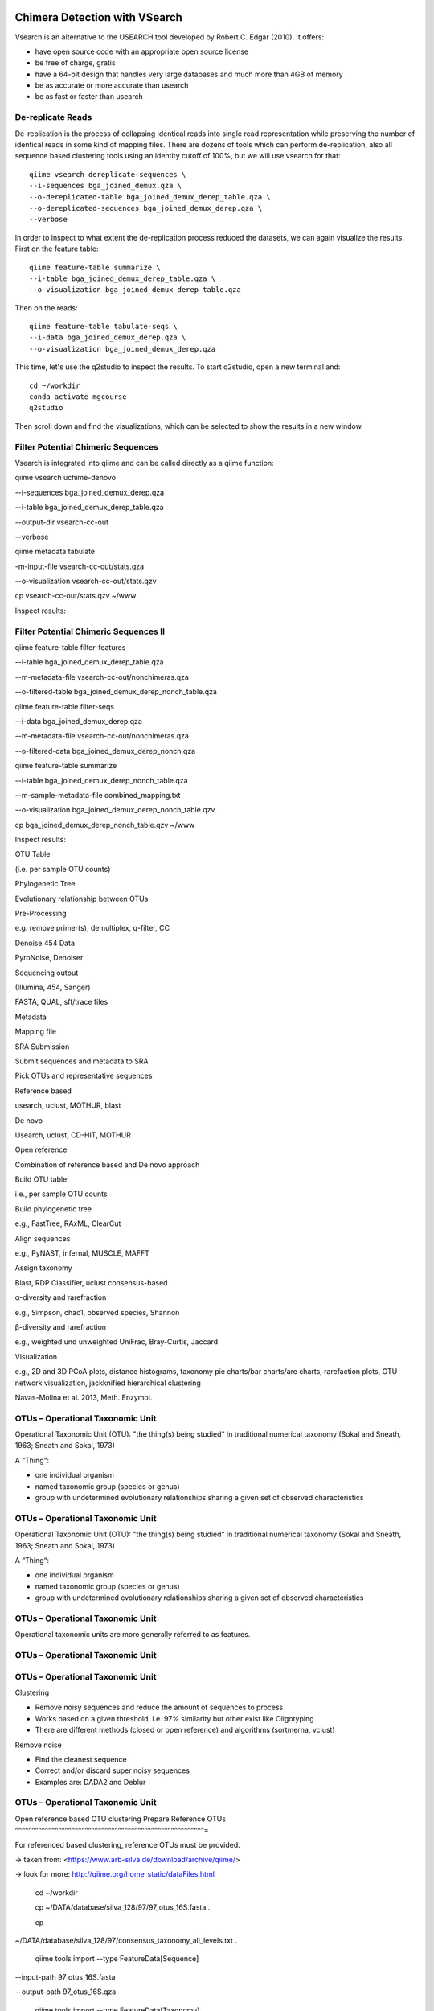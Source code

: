 Chimera Detection with VSearch
------------------------------

Vsearch is an alternative to the USEARCH tool developed by Robert C. Edgar (2010). It offers:

- have open source code with an appropriate open source license
- be free of charge, gratis
- have a 64-bit design that handles very large databases and much more than 4GB of memory
- be as accurate or more accurate than usearch
- be as fast or faster than usearch

De-replicate Reads
^^^^^^^^^^^^^^^^^^

De-replication is the process of collapsing identical reads into single read representation while preserving the number of identical reads in some kind of mapping files. There are dozens of tools which can perform de-replication, also all sequence based clustering tools using an identity cutoff of 100%, but we will use vsearch for that::

   qiime vsearch dereplicate-sequences \ 
   --i-sequences bga_joined_demux.qza \
   --o-dereplicated-table bga_joined_demux_derep_table.qza \
   --o-dereplicated-sequences bga_joined_demux_derep.qza \
   --verbose
 
 
In order to inspect to what extent the de-replication process reduced the datasets, we can again visualize the results.
First on the feature table::
   
   qiime feature-table summarize \
   --i-table bga_joined_demux_derep_table.qza \
   --o-visualization bga_joined_demux_derep_table.qza
 
Then on the reads::
 
   qiime feature-table tabulate-seqs \
   --i-data bga_joined_demux_derep.qza \
   --o-visualization bga_joined_demux_derep.qza

This time, let's use the q2studio to inspect the results. To start q2studio, open a new terminal and::

   cd ~/workdir
   conda activate mgcourse
   q2studio
 
Then scroll down and find the visualizations, which can be selected to show the results in a new window.

Filter Potential Chimeric Sequences
^^^^^^^^^^^^^^^^^^^^^^^^^^^^^^^^^^^

Vsearch is integrated into qiime and can be called directly as a qiime function::


qiime vsearch uchime-denovo 

--i-sequences bga_joined_demux_derep.qza 

--i-table bga_joined_demux_derep_table.qza 

--output-dir vsearch-cc-out 

--verbose

qiime metadata tabulate 

-m-input-file vsearch-cc-out/stats.qza 

--o-visualization vsearch-cc-out/stats.qzv

cp vsearch-cc-out/stats.qzv ~/www

Inspect results:

Filter Potential Chimeric Sequences II 
^^^^^^^^^^^^^^^^^^^^^^^^^^^^^^^^^^^^^^

qiime feature-table filter-features 

--i-table bga_joined_demux_derep_table.qza 

--m-metadata-file vsearch-cc-out/nonchimeras.qza 

--o-filtered-table bga_joined_demux_derep_nonch_table.qza



qiime feature-table filter-seqs 

--i-data bga_joined_demux_derep.qza 

--m-metadata-file vsearch-cc-out/nonchimeras.qza 

--o-filtered-data bga_joined_demux_derep_nonch.qza

qiime feature-table summarize 

--i-table bga_joined_demux_derep_nonch_table.qza 

--m-sample-metadata-file combined_mapping.txt 

--o-visualization bga_joined_demux_derep_nonch_table.qzv

cp bga_joined_demux_derep_nonch_table.qzv ~/www

Inspect results:

 

OTU Table





(i.e. per sample OTU counts)

Phylogenetic Tree

Evolutionary relationship between OTUs

Pre-Processing

e.g. remove primer(s), demultiplex, q-filter, CC

Denoise 454 Data

PyroNoise, Denoiser

Sequencing output

(Illumina, 454, Sanger)

FASTA, QUAL, sff/trace files

Metadata

Mapping file

SRA Submission

Submit sequences and metadata to SRA

Pick OTUs and representative sequences

Reference based

usearch, uclust, MOTHUR, blast

De novo



Usearch, uclust, CD-HIT, MOTHUR

Open reference



Combination of reference based and De novo approach

Build OTU table

i.e., per sample OTU counts

Build phylogenetic tree

e.g., FastTree, RAxML, ClearCut

Align sequences

e.g., PyNAST, infernal, MUSCLE, MAFFT

Assign taxonomy

Blast, RDP Classifier, uclust consensus-based

α-diversity and rarefraction

e.g., Simpson, chao1, observed species, Shannon

β-diversity and rarefraction

e.g., weighted und unweighted UniFrac, Bray-Curtis, Jaccard

Visualization

e.g., 2D and 3D PCoA plots, distance histograms, taxonomy pie charts/bar
charts/are charts, rarefaction plots, OTU network visualization,
jackknified hierarchical clustering

Navas-Molina et al. 2013, Meth. Enzymol.

OTUs – Operational Taxonomic Unit 
^^^^^^^^^^^^^^^^^^^^^^^^^^^^^^^^^

Operational Taxonomic Unit (OTU): "the thing(s) being studied“ In
traditional numerical taxonomy (Sokal and Sneath, 1963; Sneath and
Sokal, 1973)

A “Thing“:

-   one individual organism
-   named taxonomic group (species or genus)
-   group with undetermined evolutionary relationships sharing a given
    set of observed characteristics

OTUs – Operational Taxonomic Unit 
^^^^^^^^^^^^^^^^^^^^^^^^^^^^^^^^^

Operational Taxonomic Unit (OTU): "the thing(s) being studied“ In
traditional numerical taxonomy (Sokal and Sneath, 1963; Sneath and
Sokal, 1973)

A “Thing“:

-   one individual organism
-   named taxonomic group (species or genus)
-   group with undetermined evolutionary relationships sharing a given
    set of observed characteristics

OTUs – Operational Taxonomic Unit 
^^^^^^^^^^^^^^^^^^^^^^^^^^^^^^^^^

Operational taxonomic units are more generally referred to as
features.

OTUs – Operational Taxonomic Unit 
^^^^^^^^^^^^^^^^^^^^^^^^^^^^^^^^^

OTUs – Operational Taxonomic Unit 
^^^^^^^^^^^^^^^^^^^^^^^^^^^^^^^^^

Clustering

-   Remove noisy sequences and reduce the amount of sequences to process
-   Works based on a given threshold, i.e. 97% similarity but other
    exist like Oligotyping
-   There are different methods (closed or open reference) and
    algorithms (sortmerna, vclust)

Remove noise

-   Find the cleanest sequence
-   Correct and/or discard super noisy sequences
-   Examples are: DADA2 and Deblur

OTUs – Operational Taxonomic Unit 
^^^^^^^^^^^^^^^^^^^^^^^^^^^^^^^^^

Open reference based OTU clustering Prepare Reference OTUs 
^^^^^^^^^^^^^^^^^^^^^^^^^^^^^^^^^^^^^^^^^^^^^^^^^^^^^^^^^=

For referenced based clustering, reference OTUs must be provided.

→ taken from: <https://www.arb-silva.de/download/archive/qiime/>

→ look for more: http://qiime.org/home_static/dataFiles.html

 cd ~/workdir

 cp ~/DATA/database/silva_128/97/97_otus_16S.fasta .

 cp
~/DATA/database/silva_128/97/consensus_taxonomy_all_levels.txt .





 qiime tools import --type FeatureData[Sequence] 

--input-path 97_otus_16S.fasta 

--output-path 97_otus_16S.qza





 qiime tools import --type FeatureData[Taxonomy] 

--source-format HeaderlessTSVTaxonomyFormat 

--input-path consensus_taxonomy_all_levels.txt 

--output-path consensus_taxonomy_all_levels.qza







Open reference based OTU clustering 
^^^^^^^^^^^^^^^^^^^^^^^^^^^^^^^^^^^

Cluster and post-process your quality controlled and merged input
sequences using vsearch

qiime vsearch cluster-features-open-reference 

--i-table bga_joined_demux_derep_nonch_table.qza 

--i-sequences bga_joined_demux_derep_nonch.qza 

--o-clustered-table bga_oref_table.qza 

--o-clustered-sequences bga_oref_seqs.qza 

--o-new-reference-sequences bga_oref_newref_seqs.qza 

--output-dir openref 

--p-perc-identity 0.97 

--p-threads 14 

--i-reference-sequences 97_otus_16S.qza 

--verbose







This will take some time (even hours for very large data sets)!

Compute your OTUs! 
^^^^^^^^^^^^^^^^^^

Final step: Cluster your sequences into OTUs (operational taxonomical
units) for final analysis, such as:

-   Taxonomic Profiling
-   Heat maps based on metadata
-   Alpha diversity
-   Beta diversity
-   Rarefaction analysis
-   ...

OTU clustering 
^^^^^^^^^^^^^^

OTU are clusters of sequences identified by sequence similarity:

resulting resolution defines taxonomic level

-   99% strain (uncommon, uncertain)
-   97% species (desired)
-   95% genus

OTU picking strategies within qiime 
^^^^^^^^^^^^^^^^^^^^^^^^^^^^^^^^^^^

*de novo*

-   Applicable, if no reference set is given
-   All reads are preserved
-   Reads are clustered within themselves
-   Can be slow & prone to chimeras
-   Problematic for non-overlapping VRs & huge data

 <http://qiime.org/tutorials/otu_picking.html>

Navas-Molina et al. 2013, Meth. Enzymol.

OTU picking strategies within qiime 
^^^^^^^^^^^^^^^^^^^^^^^^^^^^^^^^^^^

closed reference

-   Reference set is needed
-   Only known sequences considered
-   Fast
-   Reference (pre-filtered, chim free, assigned taxa):
    Greengenes(13_8)

Navas-Molina et al. 2013, Meth. Enzymol.

 <http://qiime.org/tutorials/otu_picking.html>

OTU picking strategies within qiime 
^^^^^^^^^^^^^^^^^^^^^^^^^^^^^^^^^^^

open reference

Combination of both

Good for high amount of data (can be slow)

Pre-filter

-   Low identity threshold (60%) against reference dataset → failing
    reads are discarded

Four step clustering

-   Closed ref OTU picking → failing reads used in step2
-   Subsample failed reads, de novo clustering, pick representatives →
    new refset2
-   Closed ref OTU picking against refset2 → failing reads used in step4
-   De novo clustering of failed reads

 <http://qiime.org/tutorials/otu_picking.html>

Navas-Molina et al. 2013, Meth. Enzymol.

OTU picking strategies within qiime 
^^^^^^^^^^^^^^^^^^^^^^^^^^^^^^^^^^^

open reference

Post-OTU processing

-   Merge OTU maps from previous steps into one table
-   Filter singletons → only OTUs with size 2 are considered
    (threshold adjustable)
-   Pick one representatives per OTU & assign taxonomy
-   Align representatives with PyNast → construct a phylogenetic tree
-   Filter OTUs from OTU table that failed alignment

 <http://qiime.org/tutorials/otu_picking.html>

Navas-Molina et al. 2013, Meth. Enzymol.

Greedy (online) clustering with UCLUST 
^^^^^^^^^^^^^^^^^^^^^^^^^^^^^^^^^^^^^^

Agglomerative hierarchical clustering

-   Complete linkage prone to over compact clusters
-   Single linkage prone to chaining
-   Average linkage inexact cluster distance

Seldom used for OTU clustering (requires NxN similarity matrix, thus
computational expensive)

http://www.drive5.com/usearch/manual/linkage.html

Greedy (online) clustering with UCLUST 
^^^^^^^^^^^^^^^^^^^^^^^^^^^^^^^^^^^^^^

Sequences are processed on by one

-   First seq = first centroid
-   If next seq matches any centroid
-   → assigned to this cluster
-   Otherwise forms new centroid

http://www.drive5.com/usearch/manual/uclust_algo.htm

-   Order of processing important
-   Seqs are presorted based on de-replication counts or pre-clustering
    (99%)
-   Only works for sufficiently shared similarity

 

OTU Table





(i.e. per sample OTU counts)

Phylogenetic Tree

Evolutionary relationship between OTUs

Pre-Processing

e.g. remove primer(s), demultiplex, q-filter, CC

Denoise 454 Data

PyroNoise, Denoiser

Sequencing output

(Illumina, 454, Sanger)

FASTA, QUAL, sff/trace files

Metadata

Mapping file

SRA Submission

Submit sequences and metadata to SRA

Pick OTUs and representative sequences

Reference based

usearch, uclust, MOTHUR, blast

De novo



Usearch, uclust, CD-HIT, MOTHUR

Open reference



Combination of reference based and De novo approach

Build OTU table

i.e., per sample OTU counts

Build phylogenetic tree

e.g., FastTree, RAxML, ClearCut

Align sequences

e.g., PyNAST, infernal, MUSCLE, MAFFT

Assign taxonomy

Blast, RDP Classifier, uclust consensus-based

α-diversity and rarefraction

e.g., Simpson, chao1, observed species, Shannon

β-diversity and rarefraction

e.g., weighted und unweighted UniFrac, Bray-Curtis, Jaccard

Visualization

e.g., 2D and 3D PCoA plots, distance histograms, taxonomy pie charts/bar
charts/are charts, rarefaction plots, OTU network visualization,
jackknified hierarchical clustering

Navas-Molina et al. 2013, Meth. Enzymol.

Amplicon Sequence Variants (ASV) – zero OTUs (zOTUs) – Sequence Variants (SVs) 
^^^^^^^^^^^^^^^^^^^^^^^^^^^^^^^^^^^^^^^^^^^^^^^^^^^^^^^^^^^^^^^^^^^^^^^^^^^^^^

https://www.nature.com/articles/nmeth.3869

Amplicon Sequence Variants (ASV) – zero OTUs (zOTUs) – Sequence Variants (SVs) 
^^^^^^^^^^^^^^^^^^^^^^^^^^^^^^^^^^^^^^^^^^^^^^^^^^^^^^^^^^^^^^^^^^^^^^^^^^^^^^

https://www.nature.com/articles/nmeth.3869

https://www.nature.com/articles/ismej2017119

Amplicon Sequence Variants (ASV) – zero OTUs (zOTUs) – Sequence Variants (SVs) 
^^^^^^^^^^^^^^^^^^^^^^^^^^^^^^^^^^^^^^^^^^^^^^^^^^^^^^^^^^^^^^^^^^^^^^^^^^^^^^

https://www.nature.com/articles/nmeth.3869

https://www.nature.com/articles/ismej2017119

https://www.biorxiv.org/content/early/2016/10/15/081257

DADA2 
^^^^^

R package to infers exact amplicon sequence variants (ASVs)

replacing the coarser OTU clustering approach

input demultiplexed FASTQ

output SVs + sample-wise abundances

-   Filter and trim data
-   Error correction after deducing parametric error model
-   Dereplication
-   Merge pairs
-   Chimera filtering

Taxonomic classification via RDP naive Bayesian classifier

-   genus-species assignment by exact matching

→ https://benjjneb.github.io/dada2/tutorial.html

Generate ASVs with DaDa2 
^^^^^^^^^^^^^^^^^^^^^^^^

qiime tools import 

--type SampleData[PairedEndSequencesWithQuality] 

--source-format PairedEndFastqManifestPhred33 

--input-path raw_data/manifest.txt 

--output-path bga_demux.qza





qiime dada2 denoise-paired 

--i-demultiplexed-seqs bga_demux.qza 

--o-table bga_dada2_table.qza 

--o-representative-sequences bag_dada2_seqs.qza 

--p-trim-left-f 16 

--p-trim-left-r 21 

--p-trunc-len-f 250 

--p-trunc-len-r 250 

--p-n-threads 14 

--p-n-reads-learn 200000 

--verbose









Taxonomic Classification 
^^^^^^^^^^^^^^^^^^^^^^^^



wget
https://data.qiime2.org/2018.2/common/gg-13-8-99-515-806-nb-classifier.qza



qiime feature-classifier classify-sklearn 

--i-classifier gg-13-8-99-515-806-nb-classifier.qza 

--i-reads bga_oref_seqs.qza 

--o-classification bga_oref_taxonomy.qza



qiime feature-classifier classify-sklearn 

--i-classifier gg-13-8-99-515-806-nb-classifier.qza 

--i-reads bga_dada2_seqs.qza 

--o-classification bga_dada2_taxonomy.qza











Resources 
^^^^^^^^^

[http://qiime.org/tutorials/tutorial.html](http://qiime.org/tutorials/tutorial.html)
----------------------------------------------------------------------------------------


----


----

… now better use:
---------------------


----

[https://docs.qiime2.org/](https://docs.qiime2.org/)
--------------------------------------------------------


----


----
